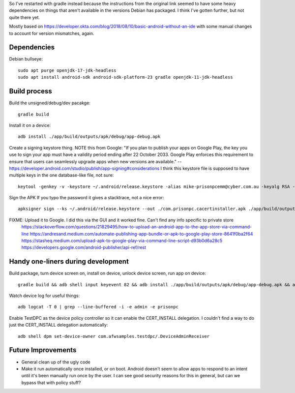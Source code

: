 So I've restarted with gradle instead because the instructions from the original link seemed to have some heavy dependencies on things that aren't available in the versions Debian has packaged.
I think I've gotten further, but not quite there yet.

Mostly based on https://developer.okta.com/blog/2018/08/10/basic-android-without-an-ide
with some manual changes to account for version mismatches, again.

Dependencies
============
Debian bullseye::

    sudo apt purge openjdk-17-jdk-headless
    sudo apt install android-sdk android-sdk-platform-23 gradle openjdk-11-jdk-headless

Build process
=============

Build the unsigned/debug/dev pacakge::

    gradle build

Install it on a device::

    adb install ./app/build/outputs/apk/debug/app-debug.apk

Create a signing keystore thing.
NOTE this from Google: "If you plan to publish your apps on Google Play, the key you use to sign your app must have a validity period ending after 22 October 2033. Google Play enforces this requirement to ensure that users can seamlessly upgrade apps when new versions are available." -- https://developer.android.com/studio/publish/app-signing#considerations
I think this keystore file is supposed to have multiple keys in the one database-like file, not sure::

    keytool -genkey -v -keystore ~/.android/release.keystore -alias mike-prisonpcemm@cyber.com.au -keyalg RSA -keysize 2048 -validity 7300

Sign the APK
If you typo the password it gives a stacktrace, not a nice error::

    apksigner sign --ks ~/.android/release.keystore --out ./com.prisonpc.cacertinstaller.apk ./app/build/outputs/apk/release/app-release-unsigned.apk

FIXME: Upload it to Google. I did this via the GUI and it worked fine. Can't find any info specific to private store
       https://stackoverflow.com/questions/21829495/how-to-upload-an-android-app-to-the-app-store-via-command-line
       https://andresand.medium.com/automate-publishing-app-bundle-or-apk-to-google-play-store-8641f0ba2f64
       https://stasheq.medium.com/upload-apk-to-google-play-via-command-line-script-d93b0d6a28c5
       https://developers.google.com/android-publisher/api-ref/rest


Handy one-liners during development
===================================
Build package, turn device screen on, install on device, unlock device screen, run app on device::

    gradle build && adb shell input keyevent 82 && adb install ./app/build/outputs/apk/debug/app-debug.apk && adb shell input keyevent 82 && sleep 1 && adb shell monkey -p com.prisonpc.cacertinstaller 1

Watch device log for useful things::

    adb logcat -T 0 | grep --line-buffered -i -e admin -e prisonpc

Enable TestDPC as the device policy controller so it can enable the CERT_INSTALL delegation.
I couldn't find a way to do just the CERT_INSTALL delegation automatically::

    adb shell dpm set-device-owner com.afwsamples.testdpc/.DeviceAdminReceiver


Future Improvements
===================
* General clean up of the ugly code

* Make it run automatically once installed, or on boot.
  Android doesn't seem to allow apps to respond to an intent until it's been manually run once by the user.
  I can see good security reasons for this in general, but can we bypass that with policy stuff?
